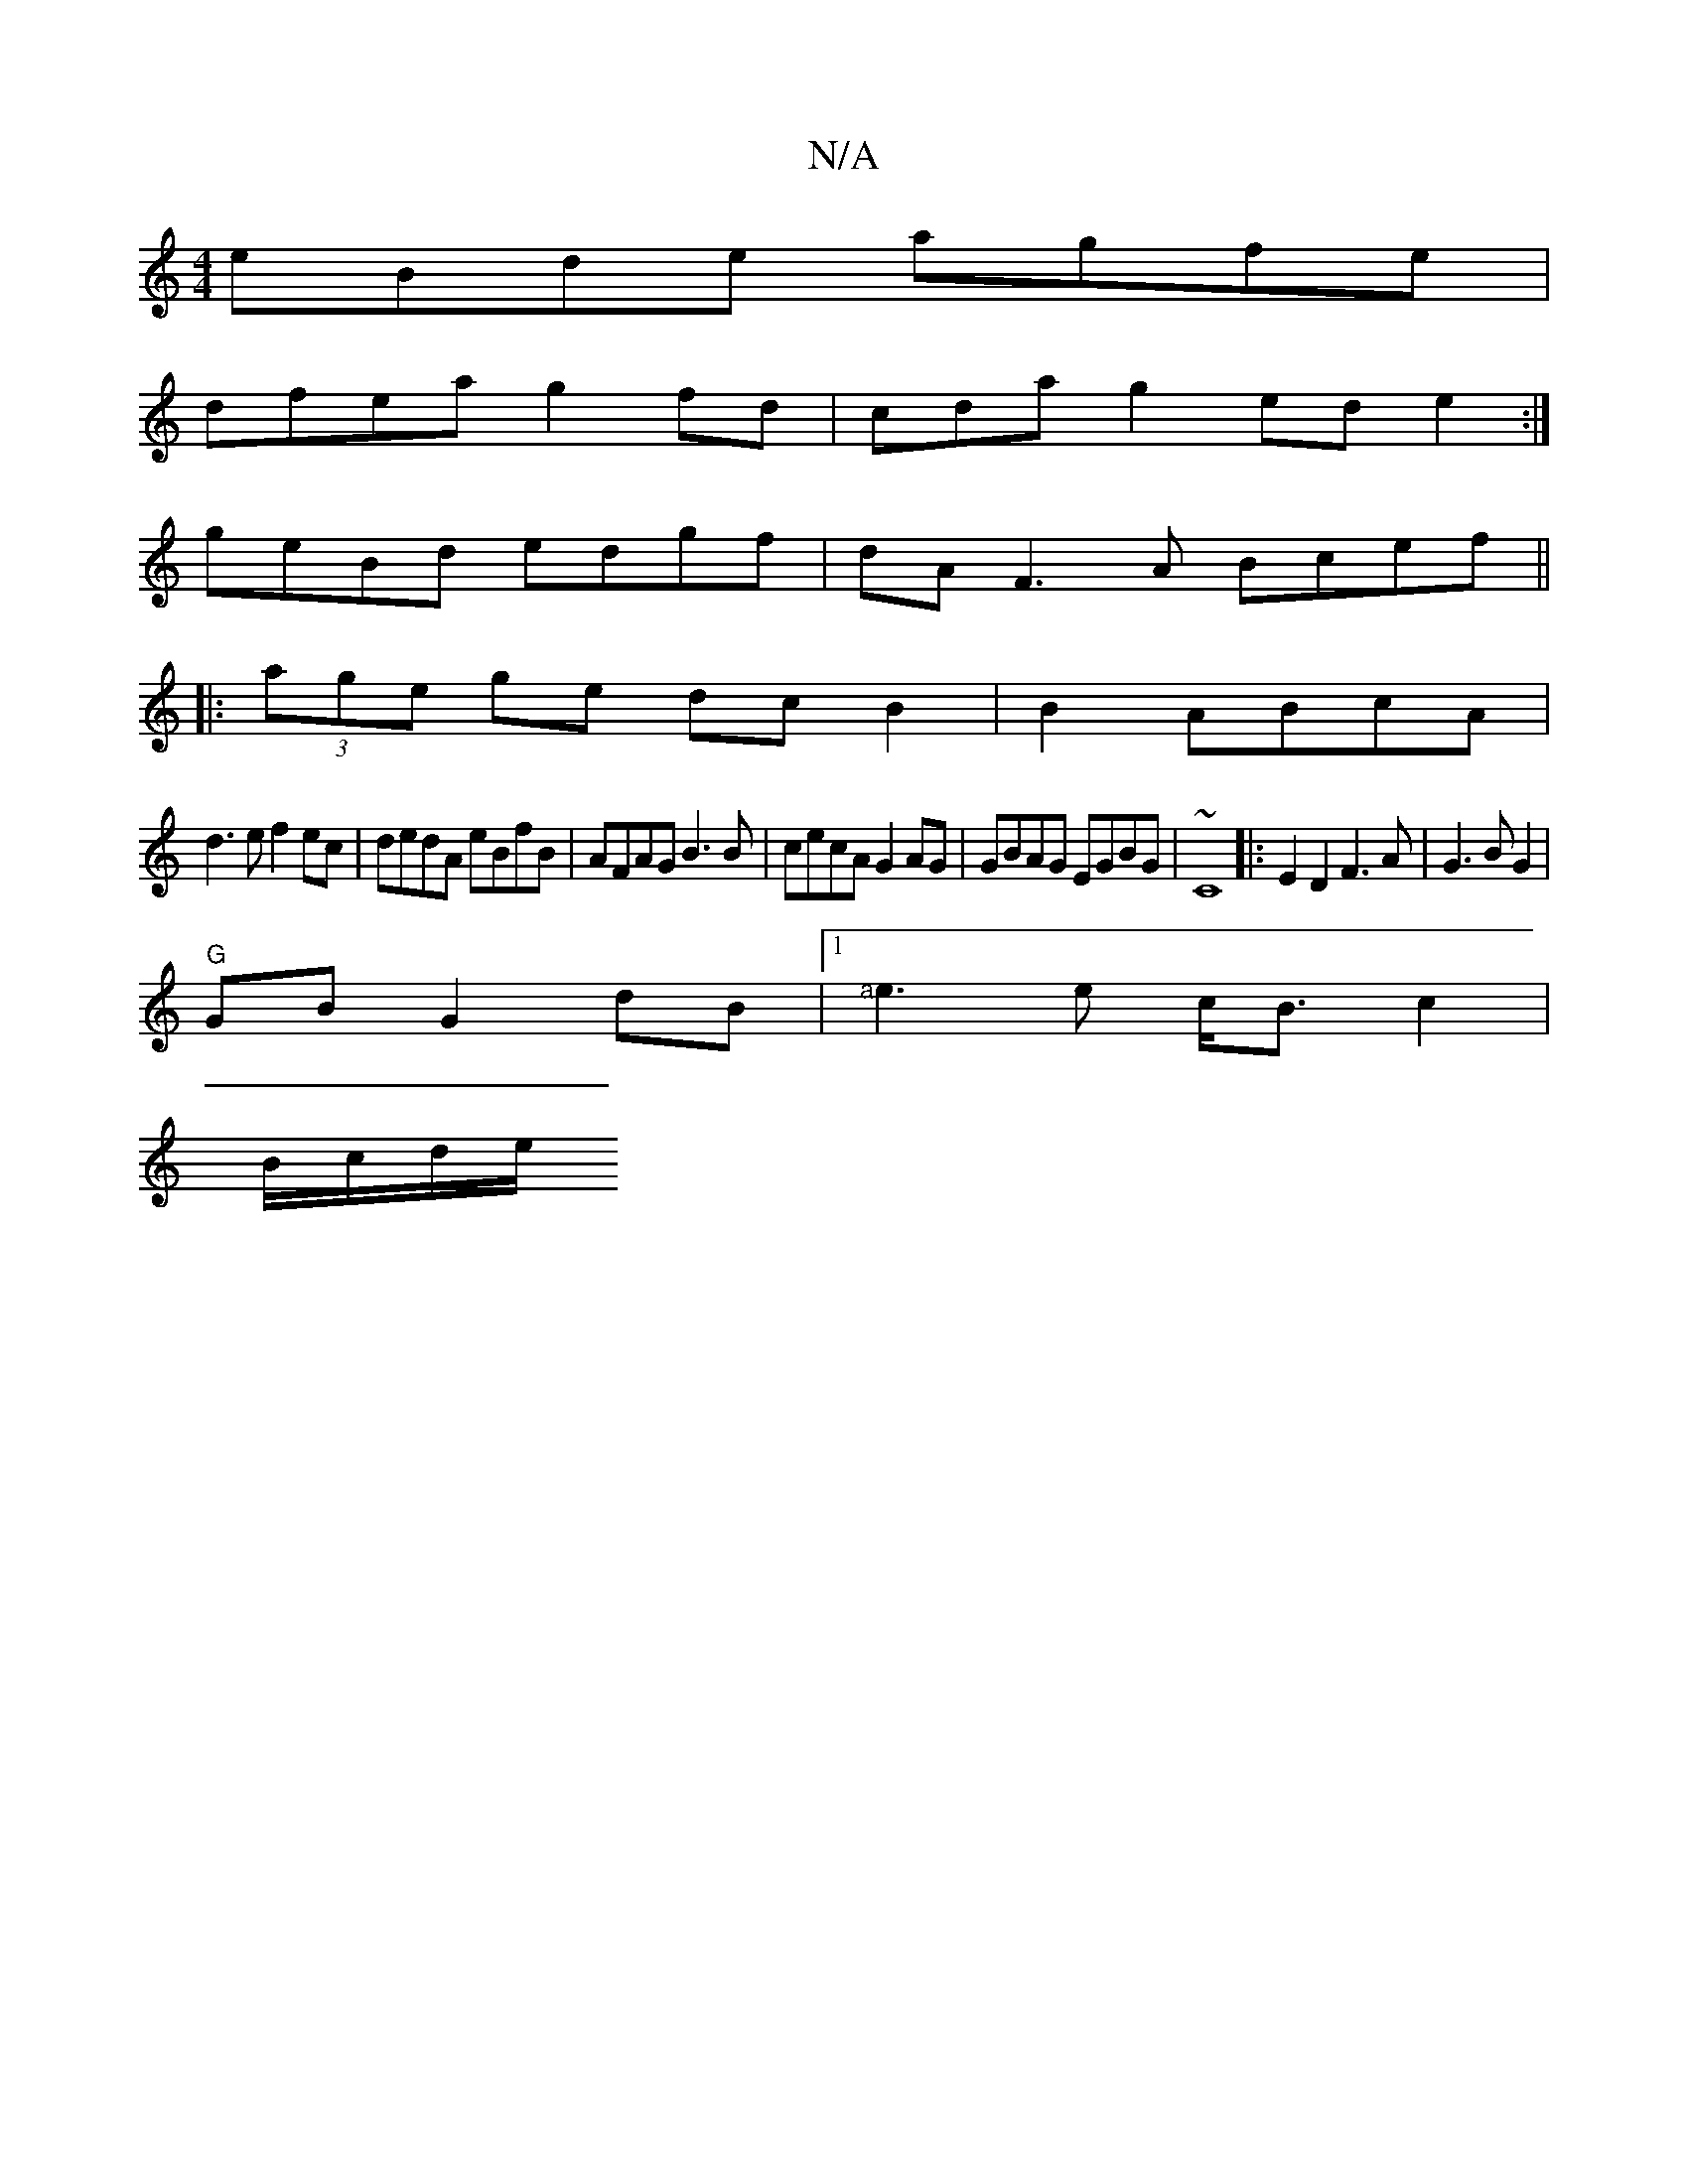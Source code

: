 X:1
T:N/A
M:4/4
R:N/A
K:Cmajor
 eBde agfe|
dfea g2fd|cdag2ede2:|
geBd edgf|dA{2}F3A Bcef||
|:(3age ge dc B2|B2 ABcA|
d3e f2ec|dedA eBfB|AFAG B3B|cecA G2AG|GBAG EGBG| ~C8|:E2D2 F3A|G3B G2 |
"G" GB G2 dB |1 "<a"e3e c<B c2 |
B/c/d/e/ 